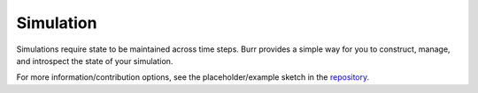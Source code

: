 ==========
Simulation
==========

Simulations require state to be maintained across time steps. Burr provides a simple way for you to construct,
manage, and introspect the state of your simulation.

For more information/contribution options, see the placeholder/example sketch in the `repository <https://github.com/DAGWorks-Inc/burr/tree/main/examples/simulation>`_.
